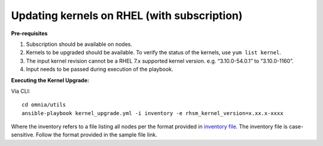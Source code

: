 Updating kernels on RHEL (with subscription)
============================================

**Pre-requisites**

1. Subscription should be available on nodes.

2. Kernels to be upgraded should be available. To verify the status of the kernels, use ``yum list kernel``.

3. The input kernel revision cannot be a RHEL 7.x supported kernel version. e.g. “3.10.0-54.0.1” to “3.10.0-1160”.

4. Input needs to be passed during execution of the playbook.

**Executing the Kernel Upgrade:**

Via CLI: ::

    cd omnia/utils
    ansible-playbook kernel_upgrade.yml -i inventory -e rhsm_kernel_version=x.xx.x-xxxx

Where the inventory refers to a file listing all nodes per the format provided in `inventory file <../samplefiles.html>`_. The inventory file is case-sensitive. Follow the format provided in the sample file link.

